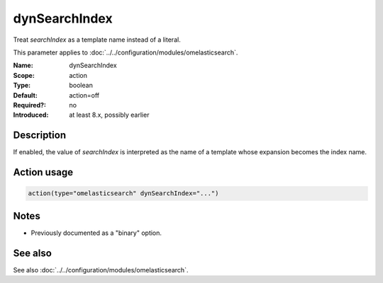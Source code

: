.. _param-omelasticsearch-dynsearchindex:
.. _omelasticsearch.parameter.module.dynsearchindex:

dynSearchIndex
==============

.. index::
   single: omelasticsearch; dynSearchIndex
   single: dynSearchIndex

.. summary-start

Treat `searchIndex` as a template name instead of a literal.

.. summary-end

This parameter applies to :doc:`../../configuration/modules/omelasticsearch`.

:Name: dynSearchIndex
:Scope: action
:Type: boolean
:Default: action=off
:Required?: no
:Introduced: at least 8.x, possibly earlier

Description
-----------
If enabled, the value of `searchIndex` is interpreted as the name of a template whose expansion becomes the index name.

Action usage
------------
.. _param-omelasticsearch-action-dynsearchindex:
.. _omelasticsearch.parameter.action.dynsearchindex:
.. code-block:: rsyslog

   action(type="omelasticsearch" dynSearchIndex="...")

Notes
-----
- Previously documented as a "binary" option.

See also
--------
See also :doc:`../../configuration/modules/omelasticsearch`.
